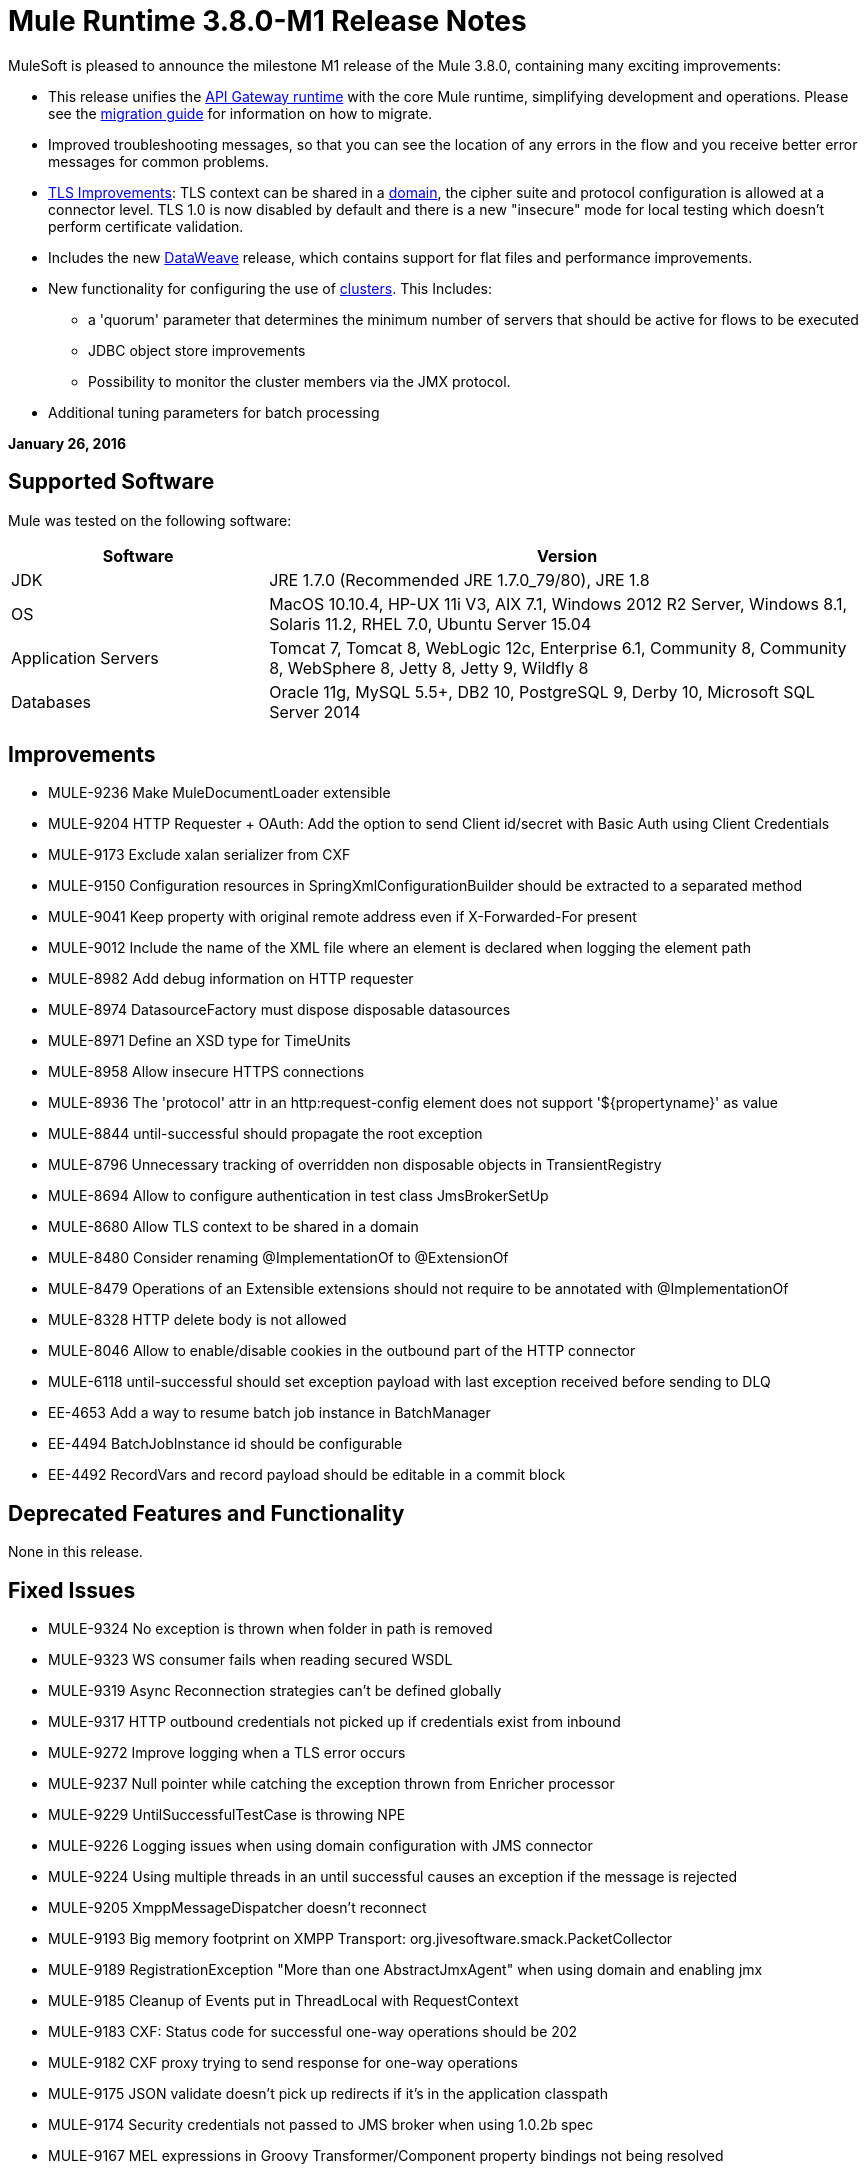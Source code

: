 = Mule Runtime 3.8.0-M1 Release Notes
:keywords: mule, 3.8.0-M1, release notes


MuleSoft is pleased to announce the milestone M1 release of the Mule 3.8.0, containing many exciting improvements:

* This release unifies the link:/api-manager/api-gateway-runtime-archive[API Gateway runtime] with the core Mule runtime, simplifying development and operations. Please see the link:/release-notes/api-gateway-runtime-to-mule-3.8.0-migration-guide[migration guide] for information on how to migrate.
* Improved troubleshooting messages, so that you can see the location of any errors in the flow and you receive better error messages for common problems.

* link:/mule-user-guide/v/3.8/tls-configuration[TLS Improvements]: TLS context can be shared in a link:/mule-user-guide/v/3.8/shared-resources[domain], the cipher suite and protocol configuration is allowed at a connector level. TLS 1.0 is now disabled by default and there is a new "insecure" mode for local testing which doesn't perform certificate validation.
* Includes the new link:/mule-user-guide/v/3.8/dataweave[DataWeave] release, which contains support for flat files and performance improvements.
* New functionality for configuring the use of link:/mule-user-guide/v/3.8/creating-and-managing-a-cluster-manually[clusters]. This Includes:
** a 'quorum' parameter that determines the minimum number of servers that should be active for flows to be executed
** JDBC object store improvements
** Possibility to monitor the cluster members via the JMX protocol.
* Additional tuning parameters for batch processing


*January 26, 2016*

== Supported Software

Mule was tested on the following software:

[%header,cols="30a,70a"]
|===
|Software|Version
|JDK |JRE 1.7.0 (Recommended JRE 1.7.0_79/80), JRE 1.8
|OS |MacOS 10.10.4, HP-UX 11i V3, AIX 7.1, Windows 2012 R2 Server, Windows 8.1, Solaris 11.2, RHEL 7.0, Ubuntu Server 15.04
|Application Servers |Tomcat 7, Tomcat 8, WebLogic 12c, Enterprise 6.1, Community 8, Community 8, WebSphere 8, Jetty 8, Jetty 9, Wildfly 8
|Databases |Oracle 11g, MySQL 5.5+, DB2 10, PostgreSQL 9, Derby 10, Microsoft SQL Server 2014
|===

== Improvements

* MULE-9236	Make MuleDocumentLoader extensible
* MULE-9204	HTTP Requester + OAuth: Add the option to send Client id/secret with Basic Auth using Client Credentials
* MULE-9173	Exclude xalan serializer from CXF
* MULE-9150	Configuration resources in SpringXmlConfigurationBuilder should be extracted to a separated method
* MULE-9041	Keep property with original remote address even if X-Forwarded-For present
* MULE-9012	Include the name of the XML file where an element is declared when logging the element path
* MULE-8982	Add debug information on HTTP requester
* MULE-8974	DatasourceFactory must dispose disposable datasources
* MULE-8971	Define an XSD type for TimeUnits
* MULE-8958	Allow insecure HTTPS connections
* MULE-8936	The 'protocol' attr in an http:request-config element does not support '${propertyname}' as value
* MULE-8844	until-successful should propagate the root exception
* MULE-8796	Unnecessary tracking of overridden non disposable objects in TransientRegistry
* MULE-8694	Allow to configure authentication in test class JmsBrokerSetUp
* MULE-8680	Allow TLS context to be shared in a domain
* MULE-8480	Consider renaming @ImplementationOf to @ExtensionOf
* MULE-8479	Operations of an Extensible extensions should not require to be annotated with @ImplementationOf
* MULE-8328	HTTP delete body is not allowed
* MULE-8046	Allow to enable/disable cookies in the outbound part of the HTTP connector
* MULE-6118	until-successful should set exception payload with last exception received before sending to DLQ
* EE-4653	Add a way to resume batch job instance in BatchManager
* EE-4494	BatchJobInstance id should be configurable
* EE-4492	RecordVars and record payload should be editable in a commit block

== Deprecated Features and Functionality

None in this release.

== Fixed Issues

* MULE-9324	No exception is thrown when folder in path is removed
* MULE-9323	WS consumer fails when reading secured WSDL
* MULE-9319	Async Reconnection strategies can't be defined globally
* MULE-9317	HTTP outbound credentials not picked up if credentials exist from inbound
* MULE-9272	Improve logging when a TLS error occurs
* MULE-9237	Null pointer while catching the exception thrown from Enricher processor
* MULE-9229	UntilSuccessfulTestCase is throwing NPE
* MULE-9226	Logging issues when using domain configuration with JMS connector
* MULE-9224	Using multiple threads in an until successful causes an exception if the message is rejected
* MULE-9205	XmppMessageDispatcher doesn't reconnect
* MULE-9193	Big memory footprint on XMPP Transport: org.jivesoftware.smack.PacketCollector
* MULE-9189	RegistrationException "More than one AbstractJmxAgent" when using domain and enabling jmx
* MULE-9185	Cleanup of Events put in ThreadLocal with RequestContext
* MULE-9183	CXF: Status code for successful one-way operations should be 202
* MULE-9182	CXF proxy trying to send response for one-way operations
* MULE-9175	JSON validate doesn't pick up redirects if it's in the application classpath
* MULE-9174	Security credentials not passed to JMS broker when using 1.0.2b spec
* MULE-9167	MEL expressions in Groovy Transformer/Component property bindings not being resolved
* MULE-9165	Async connector notifications degrade performance noticeably on high load
* MULE-9163	MVEL gets in an infinite loop in CompileException
* MULE-9161	Invoking subflow from FuctionalTestCase using getSubFlow() is failing under certain conditions
* MULE-9156	JSON schema validation fails when schema contains ref to local file
* MULE-9146	AsyncUntilSuccessful uses a fixed thread pool
* MULE-9145	Enricher fails when "mule" is not the default namespace
* MULE-9144	SFTP Request doesn’t autoDelete original file
* MULE-9140	"host" header expected even for HTTP 1.0 clients
* MULE-9132	Ensure proper closing of Statements and ResultSets
* MULE-9085	MuleDocumentLoader must generate a level 3 DOM tree
* MULE-9074	WebService Consumer: xsd:import for external resources through HTTP fails with java.io.FileNotFoundException
* MULE-9069	ExecutionInterceptor causes a 50% regression in the proxy scenario.
* MULE-9066	set-property throws runtime exception if the propertyName is empty
* MULE-9065	IndexOutOfBoundsException when header key has empty value
* MULE-9062	Dropping new domain.zip file does not redeploy apps associated with that domain
* MULE-9061	RandomAccessFileQueueStore leak files and space after being disposed
* MULE-9051	ForEach fails to provide path elements when not initialised
* MULE-9050	Jersey module doesn't support multipart requests
* MULE-9045	HTTP Listener not sending reason phrase when error occurs
* MULE-9044	HTTP Listener returning 500 instead of 400 on invalid Content-Type
* MULE-9040	Database Connector: "No suitable driver found" on redeploy
* MULE-9029	100-Continue response is sent as two packets even though chunked transfer encoding is disabled causing connection to hang
* MULE-9027	TestsLogConfigurationHelper does not load correctly the Log4j config file in Windows
* MULE-9025	Changes on domain are not being registered by applications
* MULE-9023	Scatter-gather generates wrong data type when Content-Type header is present
* MULE-9019	Wrong value comparison in AbstractJob @ quartz transport
* MULE-9016	Processing XLSX files that have comments in mule fails
* MULE-9014	Processors inside a scatter-gather do not fire notifications
* MULE-9013	Event group expiration fails when persistent object store is used
* MULE-9009	[FIX INCLUDED] MimeType is not set in DataTypeFactory
* MULE-9006	XmlToDomDocument transformer conflicts with ObjectToByteArray transformer
* MULE-9001	Paths for processors in dynamically referenced subflows are null
* MULE-8979	Some elements do not have their annotations available at runtime
* MULE-8978	CXF with JMS binding port in WSDL failing
* MULE-8973	Null pointer exception in a scatter-gather inside a dinamycally referenced sub flow
* MULE-8966	Query parameters without value (?param) throws NPE
* MULE-8965	Configured XA transaction timeout is ignored
* MULE-8964	JMS polls for messages using XA transaction timeout
* MULE-8962	HTTP Connector throws a NPE when the value for a uri-param is null
* MULE-8961	Message access violation when making a request inside an enricher
* MULE-8960	Can't find a transformer on applications running inside a domain
* MULE-8956	XPath expression right after blocking http request can't access the http response payload
* MULE-8955	MEL: Concurrent use of a function variable fails
* MULE-8951	SFTP connection leak when the user doesn't have permissions
* MULE-8947	Base64Decoder transforms string and deletes last character
* MULE-8944	Cannot use URNs in JSON Schema ID attribute with Mule JSON Validator
* MULE-8938	Connector and Endpoint message notifications not fired when an exception is thrown
* MULE-8934	Temp queue files are not removed when serialization fails in QueuePersistenceObjectStore
* MULE-8933	MEL: Concat expression with an empty term throws obscure error
* MULE-8932	Applications in domain failing with "Could not find a transformer to transform" error
* MULE-8929	Proxy validation looses XML tag when payload is body
* MULE-8927	Have to manually encode @ (or other special characters) when setting the username/password for an smtp sender
* MULE-8916	Unclear message when more than one transformer is available
* MULE-8913	Applications failing with "Could not find a transformer to transform" error
* MULE-8903	Class GrizzlyServerManager not logging the host and the ip
* MULE-8841	Enricher attempts to enrich response message also when using non blocking processing strategy.
* MULE-8829	NTLM proxy authentication in HTTP Requester sends basic authentication
* MULE-8822	OAuth2 Refresh token logic fails after restart for preexistent connection
* MULE-8821	Concurrent calls to the OAuth2 authorize MessageProcessor fail when passing different values for accessTokenUrl
* MULE-8819	MVEL prints stacktraces to the console
* MULE-8816	Cron job used by multiple Poll component in different projects misfiring
* MULE-8815	Can't call stored procedure with parameterized queries (Database does not supports streaming on stored procedures)
* MULE-8813	Multipart Content-Type header is sent twice when copying attachments
* MULE-8812	Multipart content is always sent chunked by listener
* MULE-8804	CXF does not set the correct mimeType
* MULE-8800	Multipart content should include Content-Disposition header
* MULE-8798	Message mime type/encoding must be reset when payload is set without a datatype
* MULE-8790	If multiples HTTP response headers are associated to the same header name, only the first one is mapped to an inbound property.
* MULE-8789	Socket buffer sizes in the HTTP transport for outbound connections not set correctly
* MULE-8788	Polling message receiver should unregister scheduler on dispose.
* MULE-8786	WSC with basic auth wraps "error"s HTTP status code by throwing exceptions with timeouts
* MULE-8779	Hostname verification not working correctly with HTTPS proxy
* MULE-8776	Email transport fails to read new emails if inbox has 7 or more read emails in it
* MULE-8771	Synchronous until successful should retry on the original message
* MULE-8769	Loggers memory leak after fixing * MULE-8635
* MULE-8754	Broken link in BUILD.md
* MULE-8719	Deadlock found when getting operation execution.
* MULE-8707	Classloader leak using Oracle JDBC Driver
* MULE-8703	Logger categories are not working properly
* MULE-8678	HTTP Requestor should not use Host property.
* MULE-8677	HTTP requestor should ignore 'Transfer-Encoding' property as it is a hop-by-hop header
* MULE-8676	HTTP listener should ignore 'Transfer-Encoding' property as it is a hop-by-hop header
* MULE-8626	Connection and Keep-Alive message properties should not affect Listener/Requestor connection reuse behavior.
* MULE-8484	Succesful undeployment is not show in console
* MULE-8449	NPE while removing an entry from object store
* MULE-8342	NPE when Content-Disposition header is absent from multipart-response
* MULE-8282	401 response received, but no WWW-authenticate header was present
* MULE-8272	Filename from multipart for to an inbound endpoint is null
* MULE-8163	Requests randomly fail (1 in 1M) with NPE, even at low conconcurrencies e.g. 50
* MULE-7975	ScatterGatherRouter looses an exception
* MULE-7663	tls-default.conf entries are ignored sometimes
* MULE-7093	EventCorrelation errors under heavy load
* MULE-6575	There is no way to turn off logging in exception strategy
* MULE-6417	Divide by zero in ComponentStatistics
* MULE-6298	Flow with a splitter followed by a filter, returns original collection if no item passes the filter, instead of null message
* MULE-6279	URI encoded special characters cause some troubles at email transport
* MULE-6139	SMTP MalformedEndpointException - invalid '@' in user name
* EE-4740	Batch ignoring ONLY_FAILURE step
* EE-4732	testingMode doesn't work for throttling module
* EE-4712	Exception locking polling lock: OperationTimeoutException
* EE-4711	In-memory object store not expiring for cache
* EE-4705	BatchJobInstanceId is not available if the job does not have an input phase
* EE-4658	Debugger doesn't stop in breakpoints in processors inside a scatter-gather
* EE-4650	Debug breakpoint in a dynamically referenced subflow desn't stop
* EE-4638	Redeploy error: llegalArgumentException: resource with uniqueName already been registered
* EE-4637	Object store expires running job instances
* EE-4634	Authentication error message is not clear
* EE-4618	All applications undeployed for standalone deployment type
* EE-3139	Special characters in SFTP outbound endpoint 'path' not allowed

== Migration Guide

When migrating from an API Gateway Runtime, follow this link:/release-notes/api-gateway-runtime-to-mule-3.8.0-migration-guide[migration guide].

* MULE-9183: Status code for successful one-way operations handled through CXF will be 202 instead of 200
* MULE-9041: The HTTP Connector will leave the inbound property http.remote.address with the actual remote address. If an X-Forwarded-For header is present, it will be available as an inbound property.
* MULE-9020: BouncyCastle was upgraded to version 1.50.
Notes:
DESede algorithm now requires keys of 16 or 24 bytes unlike the prior version which required 16 or 22 bytes.
bcmail (Bouncy Castle S/MIME API) dependency was removed. If you need any of its functionalities, you must add the library by yourself."
* MULE-8963: Exceptions that extend org.mule.api.MessagingException now receive the org.mule.api.processor.MessageProcessor that was executing in the constructor.
* MULE-8927: The attributes that end in an endpoint URI (for instance: smtp user and passwords) had to be encoded as a workaround for this issue. That workaround now has to be removed. Notes:
This also affects the result of MEL expressions (for instance, if an expression evaluated to a username with an @ char, it had to be encoded before using it), so a check has to be done to remove all the additional encoding that was placed for working this around.
* MULE-8626: The HTTP Connector will now ignore a "Connection" outbound property when responding to a request (listener) or making one (request), instead of transforming it to a header. This means that: if such property is desired, it should be explicitly added as a header using a response/request builder.
* MULE-8678: The HTTP Connector will now ignore a "Host" outbound property when making a request, instead of transforming it to a header. This means that: if such property is desired, it should be explicitly added as a header using a request builder.
* MULE-8676: The HTTP Connector will now ignore a "Transfer-Encoding" outbound property when sending a response, instead of transforming it to a header. This means that: if such property is desired, it should be explicitly added as a header using a response builder.
* MULE-8677: The HTTP Connector will now ignore a "Transfer-Encoding" outbound property when making a request, instead of transforming it to a header. This means that: if such property is desired, it should be explicitly added as a header using a request builder.
* EE-4637: Batch history expiration is no longer configured through system properties but through the new <batch:history> element
* MULE-8844: When until-successful throws an exception, it will now be a RetryPolicyExhaustedException wrapping the cause of the exception of the last try, instead of a MessagingException wrapping a RetryPolicyExhaustedException with no link to the actual cause.
* MULE-9044: The HTTP Listener will now return a 400 instead of a 500 when an invalid Content-Type is sent on a request. Additionally, in both cases a response body will be present.
* MULE-6298: AbstractMessageSequenceSplitter#process will now return null instead of a VoidMuleEvent. This affects only the scenario where the elements of a split collection are filtered out.


== Library Changes

* MULE-9318	Update joda-time to version 2.9 or newer

== See Also

* link:/release-notes/api-gateway-runtime-to-mule-3.8.0-migration-guide[migration guide]
* https://www.mulesoft.com/platform/studio[Anypoint Studio]
* https://forums.mulesoft.com[MuleSoft Forum]
* https://support.mulesoft.com[Contact MuleSoft]
